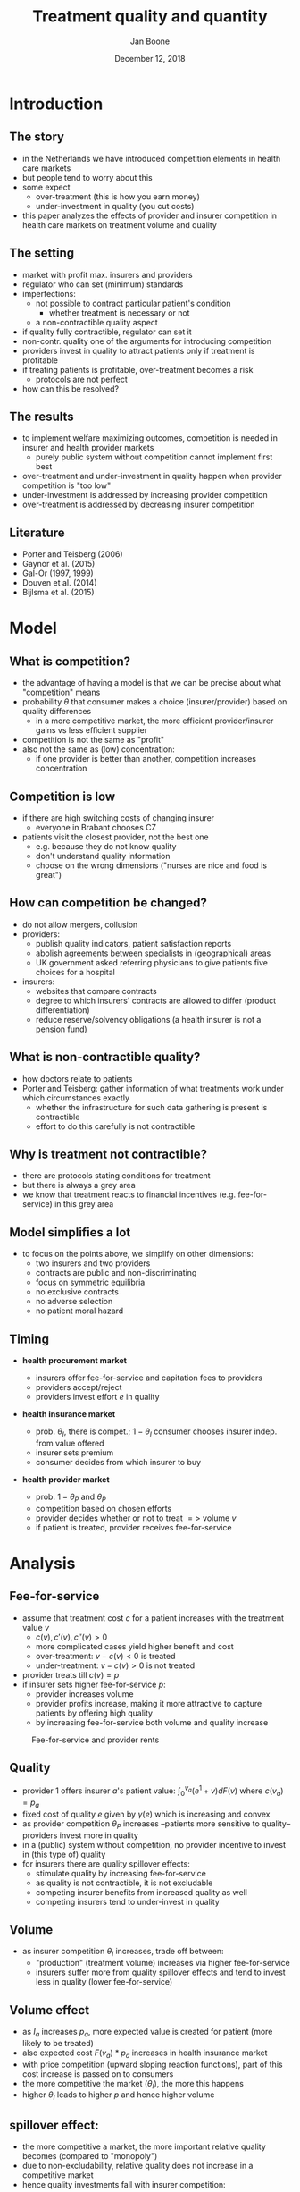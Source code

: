 #+Title: Treatment quality and quantity
#+Author: Jan Boone
#+Date: December 12, 2018

#+OPTIONS: reveal_center:t reveal_progress:t reveal_history:nil reveal_control:t
#+OPTIONS: reveal_mathjax:t reveal_rolling_links:t reveal_keyboard:t reveal_overview:t num:nil
#+OPTIONS: reveal_width:1200 reveal_height:800
#+OPTIONS: toc:1
#+OPTIONS: reveal_title_slide:"<h2>%t</h2><h3>%a</h3><h3>%d</h3>"
#+REVEAL_MARGIN: 0.1
#+REVEAL_MIN_SCALE: 0.5
#+REVEAL_MAX_SCALE: 2.5
#+REVEAL_TRANS: cube
#+REVEAL_THEME: sky
#+REVEAL_HLEVEL: 1
#+REVEAL_POSTAMBLE: <p> Created by jan. </p>




* Introduction

** The story

  - in the Netherlands we have introduced competition elements in health care markets
  - but people tend to worry about this
  - some expect
    - over-treatment (this is how you earn money)
    - under-investment in quality (you cut costs)
  - this paper analyzes the effects of provider and insurer competition in health care markets on treatment volume and quality

** The setting

  - market with profit max. insurers and providers
  - regulator who can set (minimum) standards
  - imperfections:
    - not possible to contract particular patient's condition
      - whether treatment is necessary or not
    - a non-contractible quality aspect
  - if quality fully contractible, regulator can set it
  - non-contr. quality one of the arguments for introducing competition
  - providers invest in quality to attract patients only if treatment is profitable
  - if treating patients is profitable, over-treatment becomes a risk
    - protocols are not perfect
  - how can this be resolved?

** The results

  - to implement welfare maximizing outcomes, competition is needed in insurer and health provider markets
    - purely public system without competition cannot implement first best
  - over-treatment and under-investment in quality happen when provider competition is "too low"
  - under-investment is addressed by increasing provider competition
  - over-treatment is addressed by decreasing insurer competition

** Literature

   - Porter and Teisberg (2006)
   - Gaynor et al. (2015)
   - Gal-Or (1997, 1999)
   - Douven et al. (2014)
   - Bijlsma et al. (2015)

* Model

** What is competition?

  - the advantage of having a model is that we can be precise about what "competition" means
  - probability $\theta$ that consumer makes a choice (insurer/provider) based on quality differences
    - in a more competitive market, the more efficient provider/insurer gains vs less efficient supplier
  - competition is not the same as "profit"
  - also not the same as (low) concentration:
    - if one provider is better than another, competition increases concentration

** Competition is low

  - if there are high switching costs of changing insurer
    - everyone in Brabant chooses CZ
  - patients visit the closest provider, not the best one
    - e.g. because they do not know quality
    - don't understand quality information
    - choose on the wrong dimensions ("nurses are nice and food is great")


** How can competition be changed?

  - do not allow mergers, collusion
  - providers:
    - publish quality indicators, patient satisfaction reports
    - abolish agreements between specialists in (geographical) areas
    - UK government asked referring physicians to give patients five choices for a hospital
  - insurers:
    - websites that compare contracts
    - degree to which insurers' contracts are allowed to differ (product differentiation)
    - reduce reserve/solvency obligations (a health insurer is not a pension fund)

** What is non-contractible quality?

  - how doctors relate to patients
  - Porter and Teisberg: gather information of what treatments work under which circumstances exactly
    - whether the infrastructure for such data gathering is present is contractible
    - effort to do this carefully is not contractible

** Why is treatment not contractible?

  - there are protocols stating conditions for treatment
  - but there is always a grey area
  - we know that treatment reacts to financial incentives (e.g. fee-for-service) in this grey area

** Model simplifies a lot

  - to focus on the points above, we simplify on other dimensions:
    - two insurers and two providers
    - contracts are public and non-discriminating
    - focus on symmetric equilibria
    - no exclusive contracts
    - no adverse selection
    - no patient moral hazard


** Timing

    - *health procurement market*

        - insurers offer fee-for-service and capitation fees to providers
        - providers accept/reject
        - providers invest effort $e$ in quality

    - *health insurance market*

        - prob. $\theta_I$, there is compet.; $1-\theta_I$ consumer chooses
          insurer indep. from value offered
        - insurer sets premium
        - consumer decides from which insurer to buy

    - *health provider market*

        - prob. $1-\theta_P$ and $\theta_P$
        - competition based on chosen efforts
        - provider decides whether or not to treat $=>$ volume $v$
        - if patient is treated, provider receives fee-for-service


* Analysis

** Fee-for-service

  - assume that treatment cost $c$ for a patient increases with the treatment value $v$
    - $c(v),c'(v),c''(v) > 0$
    - more complicated cases yield higher benefit and cost
    - over-treatment: $v-c(v) <0$ is treated
    - under-treatment: $v-c(v)>0$ is not treated
  - provider treats till $c(v) = p$
  - if insurer sets higher fee-for-service $p$:
    - provider increases volume
    - provider profits increase, making it more attractive to capture patients by offering high quality
    - by increasing fee-for-service both volume and quality increase

#+REVEAL: split

#+CAPTION: Fee-for-service and provider rents
#+NAME:   fig:rents
[[./295.jpeg]]


** Quality

  - provider 1 offers insurer $a$'s patient value: $\int_0^{v_a} (e^1+v)dF(v)$ where $c(v_a)=p_a$
  - fixed cost of quality $e$ given by $\gamma(e)$ which is increasing and convex
  - as provider competition $\theta_P$ increases --patients more sensitive to quality-- providers invest more in quality
  - in a (public) system without competition, no provider incentive to invest in (this type of) quality
  - for insurers there are quality spillover effects:
    - stimulate quality by increasing fee-for-service
    - as quality is not contractible, it is not excludable
    - competing insurer benefits from increased quality as well
    - competing insurers tend to under-invest in quality

** Volume

  - as insurer competition $\theta_I$ increases, trade off between:
    - "production" (treatment volume) increases via higher fee-for-service
    - insurers suffer more from quality spillover effects and tend to invest less in quality (lower fee-for-service)

** Volume effect

    - as $I_a$ increases $p_a$, more expected value is created for patient (more likely to be treated)
    - also expected cost $F(v_a)*p_a$ increases in health insurance market
    - with price competition (upward sloping reaction functions), part of this cost increase is passed on to consumers
    - the more competitive the market ($\theta_I$), the more this happens
    - higher $\theta_I$ leads to higher $p$ and hence higher volume



** spillover effect:

    - the more competitive a market, the more important relative quality becomes (compared to "monopoly")
    - due to non-excludability, relative quality does not increase in a competitive market
    - hence quality investments fall with insurer competition:

\begin{equation}
\label{eq:1}
\frac{\partial \Pi^a}{\partial e} =  \frac{1}{2} (1-\theta_I)F(v^{a}) - 2 \gamma'(e)
\end{equation}

    - compared to first best:

\begin{equation}
\label{eq:2}
\frac{\partial W}{\partial e}= F(v^{*}) - 2 \gamma' (e^{*}) =0
\end{equation}

** Competition

#+CAPTION: Welfare
#+NAME:   fig:welfare
[[./welfare.jpeg]]




#+REVEAL: split


- low $\theta_P$ leads to over-treatment and under-investment
  - when $\theta_P$ is low, providers under-invest even from the point of view of insurers
    - insurer profit is increasing in quality
  - insurers increase treatment beyond efficiency to stimulate quality: over-treatment
  - but insurers do not implement welfare max. quality
- this is the outcome some people fear in a health care *market*
- but it is due to insufficient competition

#+REVEAL: split

- high $\theta_P$, leads to high quality
  - welfare max. quality, is over-investment from the insurers point of view (due to spillovers)
  - hence insurers tend to reduce quality by lowering the fee-for-service $p$
  - lower $p$ makes competing for patients less profitable for providers
  - hence $\theta_I$ should be high enough to prevent this




* Conclusion

** Insights

    - think of provider rents/profits as caused by asymmetric information about patient type
    - provider competition raises quality as providers want to earn these rents
    - insurer competition tends to raise volume (competition leads to higher production)
    - but reduces incentives to raise quality (spillover effects)

** Policy implications

- if you believe we currently have over-treatment and under-investment in quality:
  - increase provider competition to stimulate quality efforts
    - e.g. by providing more quality information to patients
  - reduce insurer competition to reduce "output"
    - e.g. by allowing insurers to differentiate their products more
